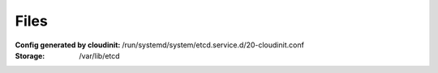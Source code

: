 Files
-----

:Config generated by cloudinit: /run/systemd/system/etcd.service.d/20-cloudinit.conf
:Storage: /var/lib/etcd
